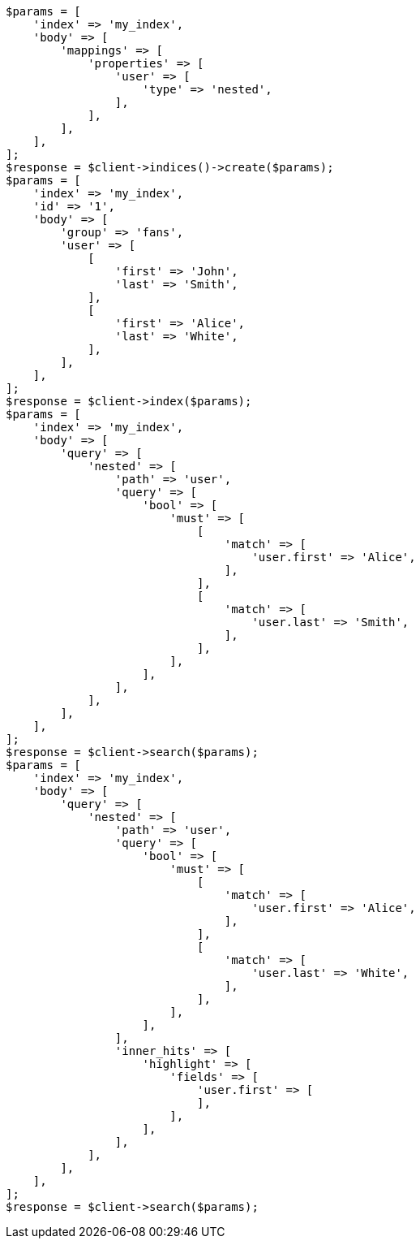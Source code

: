 // mapping/types/nested.asciidoc:85

[source, php]
----
$params = [
    'index' => 'my_index',
    'body' => [
        'mappings' => [
            'properties' => [
                'user' => [
                    'type' => 'nested',
                ],
            ],
        ],
    ],
];
$response = $client->indices()->create($params);
$params = [
    'index' => 'my_index',
    'id' => '1',
    'body' => [
        'group' => 'fans',
        'user' => [
            [
                'first' => 'John',
                'last' => 'Smith',
            ],
            [
                'first' => 'Alice',
                'last' => 'White',
            ],
        ],
    ],
];
$response = $client->index($params);
$params = [
    'index' => 'my_index',
    'body' => [
        'query' => [
            'nested' => [
                'path' => 'user',
                'query' => [
                    'bool' => [
                        'must' => [
                            [
                                'match' => [
                                    'user.first' => 'Alice',
                                ],
                            ],
                            [
                                'match' => [
                                    'user.last' => 'Smith',
                                ],
                            ],
                        ],
                    ],
                ],
            ],
        ],
    ],
];
$response = $client->search($params);
$params = [
    'index' => 'my_index',
    'body' => [
        'query' => [
            'nested' => [
                'path' => 'user',
                'query' => [
                    'bool' => [
                        'must' => [
                            [
                                'match' => [
                                    'user.first' => 'Alice',
                                ],
                            ],
                            [
                                'match' => [
                                    'user.last' => 'White',
                                ],
                            ],
                        ],
                    ],
                ],
                'inner_hits' => [
                    'highlight' => [
                        'fields' => [
                            'user.first' => [
                            ],
                        ],
                    ],
                ],
            ],
        ],
    ],
];
$response = $client->search($params);
----
